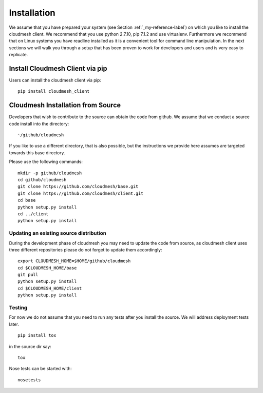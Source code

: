 Installation
============

We assume that you have prepared your system (see Section
:ref:`_my-reference-label`) on which you like to install the cloudmesh
client. We recommend that you use python 2.7.10, pip 7.1.2 and use
virtualenv. Furthermore we recommend that on Linux systems you have
readline installed as it is a convenient tool for command line
manipulation. In the next sections we will walk you through a setup
that has been proven to work for developers and users and is very easy
to replicate.


Install Cloudmesh Client via pip
----------------------------------

Users can install the cloudmesh client via pip::

    pip install cloudmesh_client


Cloudmesh Installation from Source
-----------------------------------

Developers that wish to contribute to the source can obtain the code from
github. We assume that we conduct a source code install into the directory::
  
  ~/github/cloudmesh

If you like to use a different directory, that is also possible, but
the instructions we provide here assumes are targeted towards this
base directory.

Please use the following commands::

   mkdir -p github/cloudmesh
   cd github/cloudmesh
   git clone https://github.com/cloudmesh/base.git 
   git clone https://github.com/cloudmesh/client.git
   cd base
   python setup.py install
   cd ../client
   python setup.py install


Updating an existing source distribution
^^^^^^^^^^^^^^^^^^^^^^^^^^^^^^^^^^^^^^^^^^^^^^^^^^^^^^^^^^^^^^^^^^^^^^

During the development phase of cloudmesh you may need to update the
code from source, as cloudmesh client uses three different
repositories please do not forget to update them accordingly::

  
   export CLOUDMESH_HOME=$HOME/github/cloudmesh
   cd $CLOUDMESH_HOME/base
   git pull
   python setup.py install
   cd $CLOUDMESH_HOME/client
   python setup.py install


Testing
^^^^^^^^^^^^^^^^^^^^^^^^^^^^^^^^^^^^^^^^^^^^^^^^^^^^^^^^^^^^^^^^^^^^^^

.. todo:: This section is incomplete and we need to make sure that tox
	  works. We also need to explain how travis works and how we
	  can run nosetests locally


For now we do not assume that you need to run any tests after you
install the source. We will address deployment tests later.

::

   pip install tox

in the source dir say::

  tox

Nose tests can be started with::

  nosetests

  
